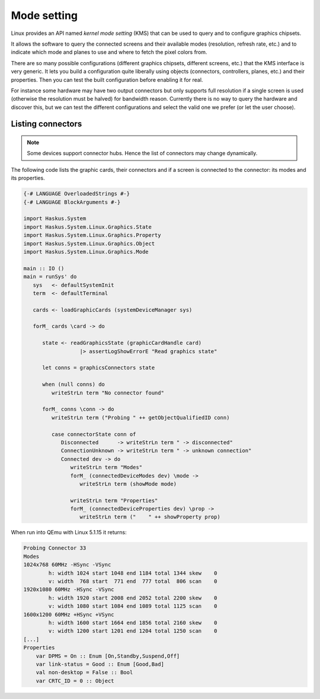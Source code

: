 ============
Mode setting
============

Linux provides an API named *kernel mode setting* (KMS) that can be used to
query and to configure graphics chipsets.

It allows the software to query the connected screens and their available modes
(resolution, refresh rate, etc.) and to indicate which mode and planes to use
and where to fetch the pixel colors from.

There are so many possible configurations (different graphics chipsets,
different screens, etc.) that the KMS interface is very generic. It lets you
build a configuration quite liberally using objects (connectors, controllers,
planes, etc.) and their properties. Then you can test the built configuration
before enabling it for real.

For instance some hardware may have two output connectors but only supports full
resolution if a single screen is used (otherwise the resolution must be halved)
for bandwidth reason. Currently there is no way to query the hardware and
discover this, but we can test the different configurations and select the
valid one we prefer (or let the user choose).

Listing connectors
------------------

.. note::

   Some devices support connector hubs. Hence the list of connectors may change
   dynamically.

The following code lists the graphic cards, their connectors and if a screen is
connected to the connector: its modes and its properties.

.. code:: haskell

   {-# LANGUAGE OverloadedStrings #-}
   {-# LANGUAGE BlockArguments #-}

   import Haskus.System
   import Haskus.System.Linux.Graphics.State
   import Haskus.System.Linux.Graphics.Property
   import Haskus.System.Linux.Graphics.Object
   import Haskus.System.Linux.Graphics.Mode

   main :: IO ()
   main = runSys' do
      sys   <- defaultSystemInit
      term  <- defaultTerminal

      cards <- loadGraphicCards (systemDeviceManager sys)
      
      forM_ cards \card -> do

         state <- readGraphicsState (graphicCardHandle card)
                     |> assertLogShowErrorE "Read graphics state"

         let conns = graphicsConnectors state

         when (null conns) do
            writeStrLn term "No connector found"

         forM_ conns \conn -> do
            writeStrLn term ("Probing " ++ getObjectQualifiedID conn)

            case connectorState conn of
               Disconnected      -> writeStrLn term " -> disconnected"
               ConnectionUnknown -> writeStrLn term " -> unknown connection"
               Connected dev -> do
                  writeStrLn term "Modes"
                  forM_ (connectedDeviceModes dev) \mode ->
                     writeStrLn term (showMode mode)

                  writeStrLn term "Properties"
                  forM_ (connectedDeviceProperties dev) \prop ->
                     writeStrLn term ("    " ++ showProperty prop)

When run into QEmu with Linux 5.1.15 it returns:

.. code:: text

   Probing Connector 33
   Modes
   1024x768 60MHz -HSync -VSync
           h: width 1024 start 1048 end 1184 total 1344 skew    0
           v: width  768 start  771 end  777 total  806 scan    0
   1920x1080 60MHz -HSync -VSync
           h: width 1920 start 2008 end 2052 total 2200 skew    0
           v: width 1080 start 1084 end 1089 total 1125 scan    0
   1600x1200 60MHz +HSync +VSync
           h: width 1600 start 1664 end 1856 total 2160 skew    0
           v: width 1200 start 1201 end 1204 total 1250 scan    0
   [...]
   Properties
       var DPMS = On :: Enum [On,Standby,Suspend,Off]
       var link-status = Good :: Enum [Good,Bad]
       val non-desktop = False :: Bool
       var CRTC_ID = 0 :: Object

